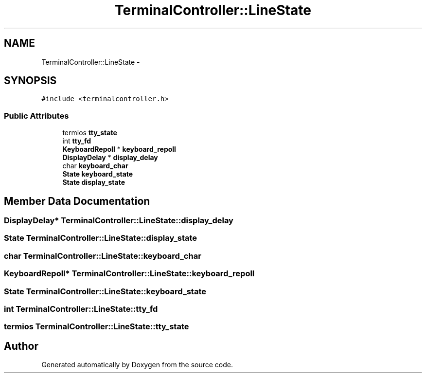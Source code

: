 .TH "TerminalController::LineState" 3 "18 Dec 2013" "Doxygen" \" -*- nroff -*-
.ad l
.nh
.SH NAME
TerminalController::LineState \- 
.SH SYNOPSIS
.br
.PP
.PP
\fC#include <terminalcontroller.h>\fP
.SS "Public Attributes"

.in +1c
.ti -1c
.RI "termios \fBtty_state\fP"
.br
.ti -1c
.RI "int \fBtty_fd\fP"
.br
.ti -1c
.RI "\fBKeyboardRepoll\fP * \fBkeyboard_repoll\fP"
.br
.ti -1c
.RI "\fBDisplayDelay\fP * \fBdisplay_delay\fP"
.br
.ti -1c
.RI "char \fBkeyboard_char\fP"
.br
.ti -1c
.RI "\fBState\fP \fBkeyboard_state\fP"
.br
.ti -1c
.RI "\fBState\fP \fBdisplay_state\fP"
.br
.in -1c
.SH "Member Data Documentation"
.PP 
.SS "\fBDisplayDelay\fP* \fBTerminalController::LineState::display_delay\fP"
.SS "\fBState\fP \fBTerminalController::LineState::display_state\fP"
.SS "char \fBTerminalController::LineState::keyboard_char\fP"
.SS "\fBKeyboardRepoll\fP* \fBTerminalController::LineState::keyboard_repoll\fP"
.SS "\fBState\fP \fBTerminalController::LineState::keyboard_state\fP"
.SS "int \fBTerminalController::LineState::tty_fd\fP"
.SS "termios \fBTerminalController::LineState::tty_state\fP"

.SH "Author"
.PP 
Generated automatically by Doxygen from the source code.
